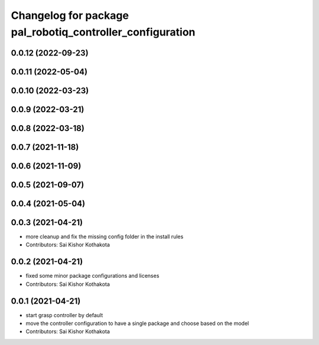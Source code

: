 ^^^^^^^^^^^^^^^^^^^^^^^^^^^^^^^^^^^^^^^^^^^^^^^^^^^^^^^^^^
Changelog for package pal_robotiq_controller_configuration
^^^^^^^^^^^^^^^^^^^^^^^^^^^^^^^^^^^^^^^^^^^^^^^^^^^^^^^^^^

0.0.12 (2022-09-23)
-------------------

0.0.11 (2022-05-04)
-------------------

0.0.10 (2022-03-23)
-------------------

0.0.9 (2022-03-21)
------------------

0.0.8 (2022-03-18)
------------------

0.0.7 (2021-11-18)
------------------

0.0.6 (2021-11-09)
------------------

0.0.5 (2021-09-07)
------------------

0.0.4 (2021-05-04)
------------------

0.0.3 (2021-04-21)
------------------
* more cleanup and fix the missing config folder in the install rules
* Contributors: Sai Kishor Kothakota

0.0.2 (2021-04-21)
------------------
* fixed some minor package configurations and licenses
* Contributors: Sai Kishor Kothakota

0.0.1 (2021-04-21)
------------------
* start grasp controller by default
* move the controller configuration to have a single package and choose based on the model
* Contributors: Sai Kishor Kothakota
